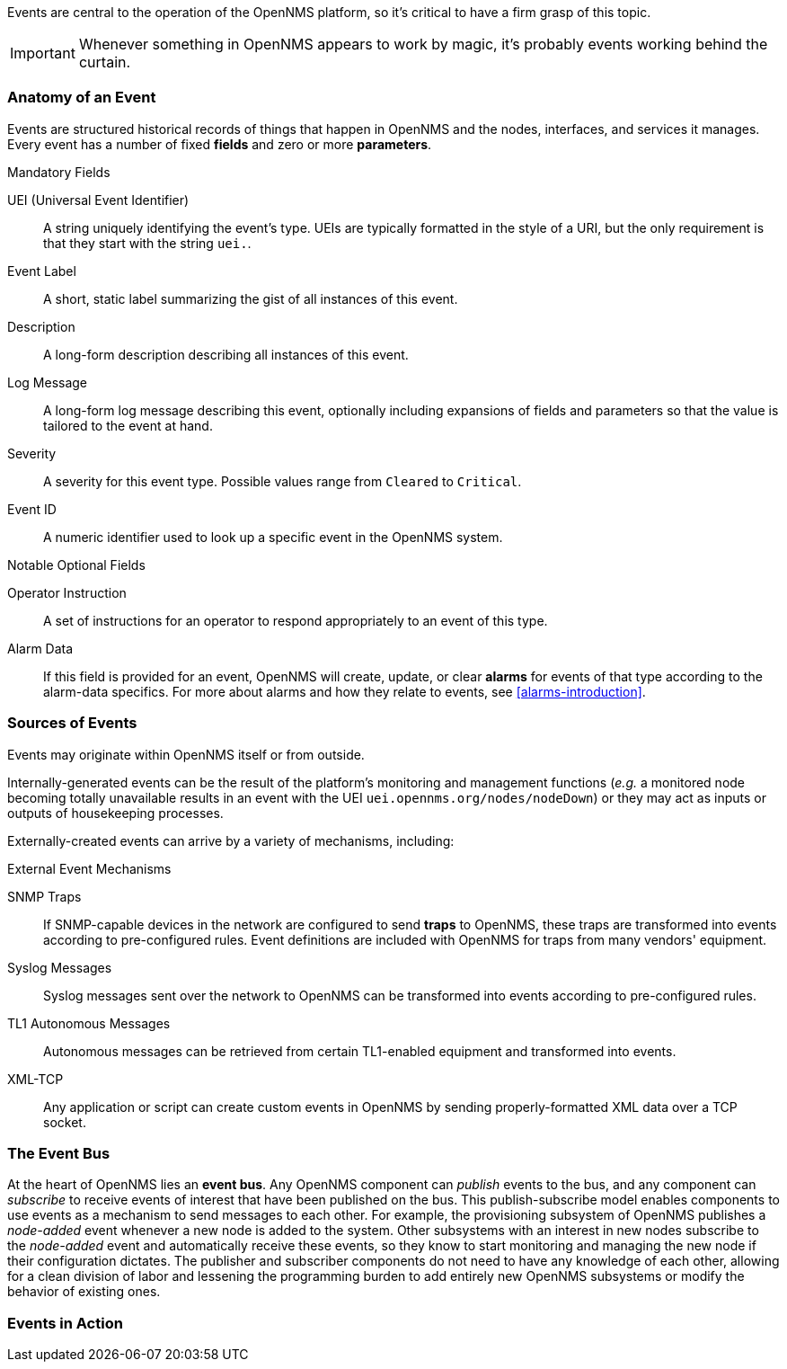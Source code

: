 
// Allow GitHub image rendering
:imagesdir: ../images

Events are central to the operation of the OpenNMS platform, so it's critical to have a firm grasp of this topic.

IMPORTANT: Whenever something in OpenNMS appears to work by magic, it's probably events working behind the curtain.

[[section-events-anatomy-of-an-event]]
=== Anatomy of an Event

Events are structured historical records of things that happen in OpenNMS and the nodes, interfaces, and services it manages.
Every event has a number of fixed *fields* and zero or more *parameters*.

.Mandatory Fields
UEI (Universal Event Identifier)::
    A string uniquely identifying the event's type.
    UEIs are typically formatted in the style of a URI, but the only requirement is that they start with the string `uei.`.
Event Label::
    A short, static label summarizing the gist of all instances of this event.
Description::
    A long-form description describing all instances of this event.
Log Message::
    A long-form log message describing this event, optionally including expansions of fields and parameters so that the value is tailored to the event at hand.
Severity::
    A severity for this event type.
    Possible values range from `Cleared` to `Critical`.
Event ID::
    A numeric identifier used to look up a specific event in the OpenNMS system.

.Notable Optional Fields
Operator Instruction::
    A set of instructions for an operator to respond appropriately to an event of this type.
Alarm Data::
    If this field is provided for an event, OpenNMS will create, update, or clear *alarms* for events of that type according to the alarm-data specifics.
    For more about alarms and how they relate to events, see <<alarms-introduction>>.

[[section-events-sources-of-events]]
=== Sources of Events

Events may originate within OpenNMS itself or from outside.

Internally-generated events can be the result of the platform's monitoring and management functions (_e.g._ a monitored node becoming totally unavailable results in an event with the UEI `uei.opennms.org/nodes/nodeDown`) or they may act as inputs or outputs of housekeeping processes.

Externally-created events can arrive by a variety of mechanisms, including:

.External Event Mechanisms
SNMP Traps::
    If SNMP-capable devices in the network are configured to send *traps* to OpenNMS, these traps are transformed into events according to pre-configured rules.
    Event definitions are included with OpenNMS for traps from many vendors' equipment.
Syslog Messages::
    Syslog messages sent over the network to OpenNMS can be transformed into events according to pre-configured rules.
TL1 Autonomous Messages::
    Autonomous messages can be retrieved from certain TL1-enabled equipment and transformed into events.
XML-TCP::
    Any application or script can create custom events in OpenNMS by sending properly-formatted XML data over a TCP socket.

[[section-events-event-bus]]
=== The Event Bus

At the heart of OpenNMS lies an *event bus*.
Any OpenNMS component can _publish_ events to the bus, and any component can _subscribe_ to receive events of interest that have been published on the bus.
This publish-subscribe model enables components to use events as a mechanism to send messages to each other.
For example, the provisioning subsystem of OpenNMS publishes a _node-added_ event whenever a new node is added to the system.
Other subsystems with an interest in new nodes subscribe to the _node-added_ event and automatically receive these events, so they know to start monitoring and managing the new node if their configuration dictates.
The publisher and subscriber components do not need to have any knowledge of each other, allowing for a clean division of labor and lessening the programming burden to add entirely new OpenNMS subsystems or modify the behavior of existing ones.

[[section-events-events-in-action]]
=== Events in Action
